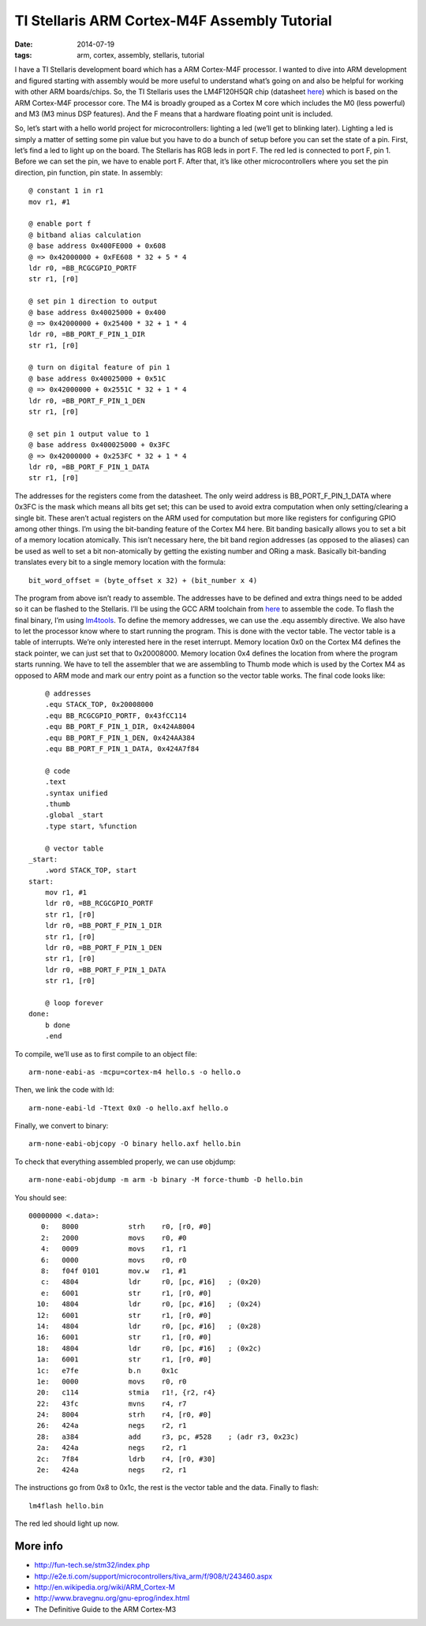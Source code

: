 TI Stellaris ARM Cortex-M4F Assembly Tutorial
#############################################

:date: 2014-07-19
:tags: arm, cortex, assembly, stellaris, tutorial

I have a TI Stellaris development board which has a ARM Cortex-M4F processor. I
wanted to dive into ARM development and figured starting with assembly would be
more useful to understand what’s going on and also be helpful for working with
other ARM boards/chips. So, the TI Stellaris uses the LM4F120H5QR chip
(datasheet `here <http://www.mouser.com/ds/2/405/lm4f120h5qr-124014.pdf>`__) which is based on the ARM Cortex-M4F processor core. The M4 is
broadly grouped as a Cortex M core which includes the M0 (less powerful) and M3
(M3 minus DSP features). And the F means that a hardware floating point unit is
included.

So, let’s start with a hello world project for microcontrollers: lighting a led
(we’ll get to blinking later). Lighting a led is simply a matter of setting
some pin value but you have to do a bunch of setup before you can set the state
of a pin. First, let’s find a led to light up on the board. The Stellaris has
RGB leds in port F. The red led is connected to port F, pin 1. Before we can
set the pin, we have to enable port F. After that, it’s like other
microcontrollers where you set the pin direction, pin function, pin state. In
assembly::

    @ constant 1 in r1
    mov r1, #1
    
    @ enable port f
    @ bitband alias calculation
    @ base address 0x400FE000 + 0x608
    @ => 0x42000000 + 0xFE608 * 32 + 5 * 4
    ldr r0, =BB_RCGCGPIO_PORTF
    str r1, [r0]
    
    @ set pin 1 direction to output
    @ base address 0x40025000 + 0x400
    @ => 0x42000000 + 0x25400 * 32 + 1 * 4
    ldr r0, =BB_PORT_F_PIN_1_DIR
    str r1, [r0]
    
    @ turn on digital feature of pin 1
    @ base address 0x40025000 + 0x51C
    @ => 0x42000000 + 0x2551C * 32 + 1 * 4
    ldr r0, =BB_PORT_F_PIN_1_DEN
    str r1, [r0]
    
    @ set pin 1 output value to 1
    @ base address 0x400025000 + 0x3FC
    @ => 0x42000000 + 0x253FC * 32 + 1 * 4
    ldr r0, =BB_PORT_F_PIN_1_DATA
    str r1, [r0]

The addresses for the registers come from the datasheet. The only weird address
is BB_PORT_F_PIN_1_DATA where 0x3FC is the mask which means all bits get set;
this can be used to avoid extra computation when only setting/clearing a single
bit. These aren’t actual registers on the ARM used for computation but more
like registers for configuring GPIO among other things. I’m using the
bit-banding feature of the Cortex M4 here. Bit banding basically allows you to
set a bit of a memory location atomically. This isn’t necessary here, the bit
band region addresses (as opposed to the aliases) can be used as well to set a
bit non-atomically by getting the existing number and ORing a mask. Basically
bit-banding translates every bit to a single memory location with the formula::

    bit_word_offset = (byte_offset x 32) + (bit_number x 4)

The program from above isn’t ready to assemble. The addresses have to be
defined and extra things need to be added so it can be flashed to the
Stellaris. I’ll be using the GCC ARM toolchain from
`here <https://launchpad.net/gcc-arm-embedded>`__ to assemble
the code. To flash the final binary, I’m using
`lm4tools <https://github.com/utzig/lm4tools>`__. To define the memory
addresses, we can use the .equ assembly directive. We also have to let the
processor know where to start running the program. This is done with the vector
table. The vector table is a table of interrupts. We’re only interested here in
the reset interrupt.  Memory location 0x0 on the Cortex M4 defines the stack
pointer, we can just set that to 0x20008000. Memory location 0x4 defines the
location from where the program starts running. We have to tell the assembler
that we are assembling to Thumb mode which is used by the Cortex M4 as opposed
to ARM mode and mark our entry point as a function so the vector table works.
The final code looks like::

        @ addresses
        .equ STACK_TOP, 0x20008000
        .equ BB_RCGCGPIO_PORTF, 0x43fCC114
        .equ BB_PORT_F_PIN_1_DIR, 0x424A8004
        .equ BB_PORT_F_PIN_1_DEN, 0x424AA384
        .equ BB_PORT_F_PIN_1_DATA, 0x424A7f84
    
        @ code
        .text
        .syntax unified
        .thumb
        .global _start
        .type start, %function
    
        @ vector table
    _start:
        .word STACK_TOP, start
    start:
        mov r1, #1
        ldr r0, =BB_RCGCGPIO_PORTF
        str r1, [r0]
        ldr r0, =BB_PORT_F_PIN_1_DIR
        str r1, [r0]
        ldr r0, =BB_PORT_F_PIN_1_DEN
        str r1, [r0]
        ldr r0, =BB_PORT_F_PIN_1_DATA
        str r1, [r0]
    
        @ loop forever
    done:
        b done
        .end

To compile, we’ll use as to first compile to an object file::

    arm-none-eabi-as -mcpu=cortex-m4 hello.s -o hello.o

Then, we link the code with ld::

    arm-none-eabi-ld -Ttext 0x0 -o hello.axf hello.o

Finally, we convert to binary::

    arm-none-eabi-objcopy -O binary hello.axf hello.bin

To check that everything assembled properly, we can use objdump::

    arm-none-eabi-objdump -m arm -b binary -M force-thumb -D hello.bin

You should see::

    00000000 <.data>:
       0:   8000            strh    r0, [r0, #0]
       2:   2000            movs    r0, #0
       4:   0009            movs    r1, r1
       6:   0000            movs    r0, r0
       8:   f04f 0101       mov.w   r1, #1
       c:   4804            ldr     r0, [pc, #16]   ; (0x20)
       e:   6001            str     r1, [r0, #0]
      10:   4804            ldr     r0, [pc, #16]   ; (0x24)
      12:   6001            str     r1, [r0, #0]
      14:   4804            ldr     r0, [pc, #16]   ; (0x28)
      16:   6001            str     r1, [r0, #0]
      18:   4804            ldr     r0, [pc, #16]   ; (0x2c)
      1a:   6001            str     r1, [r0, #0]
      1c:   e7fe            b.n     0x1c
      1e:   0000            movs    r0, r0
      20:   c114            stmia   r1!, {r2, r4}
      22:   43fc            mvns    r4, r7
      24:   8004            strh    r4, [r0, #0]
      26:   424a            negs    r2, r1
      28:   a384            add     r3, pc, #528    ; (adr r3, 0x23c)
      2a:   424a            negs    r2, r1
      2c:   7f84            ldrb    r4, [r0, #30]
      2e:   424a            negs    r2, r1

The instructions go from 0x8 to 0x1c, the rest is the vector table and the
data. Finally to flash::

    lm4flash hello.bin

The red led should light up now.

More info
---------
* http://fun-tech.se/stm32/index.php
* http://e2e.ti.com/support/microcontrollers/tiva_arm/f/908/t/243460.aspx
* http://en.wikipedia.org/wiki/ARM_Cortex-M
* http://www.bravegnu.org/gnu-eprog/index.html
* The Definitive Guide to the ARM Cortex-M3
